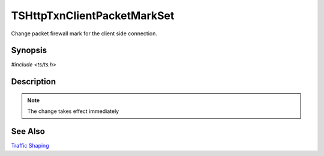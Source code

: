.. Licensed to the Apache Software Foundation (ASF) under one or more
   contributor license agreements.  See the NOTICE file distributed with
   this work for additional information regarding copyright ownership.
   The ASF licenses this file to you under the Apache License, Version
   2.0 (the "License"); you may not use this file except in compliance
   with the License.  You may obtain a copy of the License at

     http://www.apache.org/licenses/LICENSE-2.0

   Unless required by applicable law or agreed to in writing, software
   distributed under the License is distributed on an "AS IS" BASIS,
   WITHOUT WARRANTIES OR CONDITIONS OF ANY KIND, either express or
   implied.  See the License for the specific language governing
   permissions and limitations under the License.


TSHttpTxnClientPacketMarkSet
============================

Change packet firewall mark for the client side connection.


Synopsis
--------

`#include <ts/ts.h>`

.. c:function:: TSReturnCode TSHttpTxnClientPacketMarkSet(TSHttpTxn txnp, int mark)


Description
-----------

.. note::

   The change takes effect immediately


See Also
--------

`Traffic Shaping`_

.. _Traffic Shaping:
                 https://cwiki.apache.org/confluence/display/TS/Traffic+Shaping

